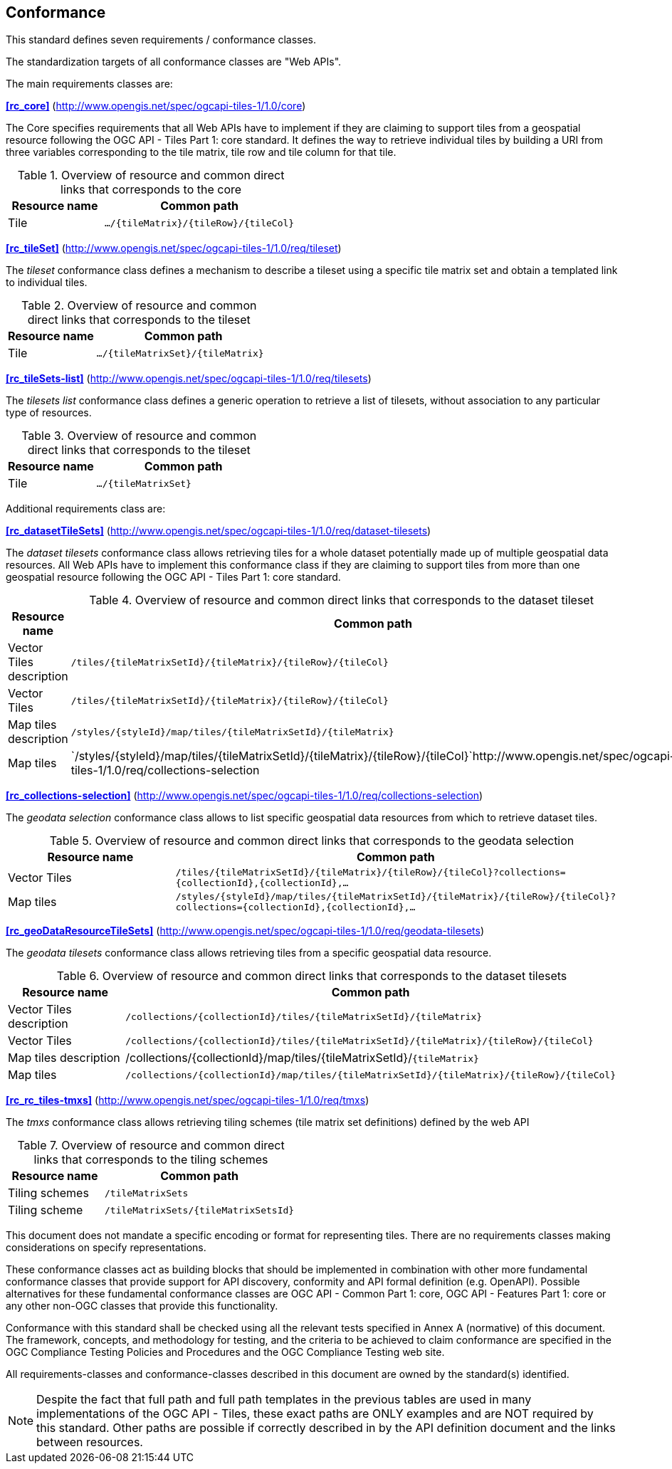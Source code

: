 == Conformance
This standard defines seven requirements / conformance classes.

The standardization targets of all conformance classes are "Web APIs".

The main requirements classes are:

*<<rc_core>>* (http://www.opengis.net/spec/ogcapi-tiles-1/1.0/core)

The Core specifies requirements that all Web APIs have to implement if they are claiming to support tiles from a geospatial resource following the OGC API - Tiles Part 1: core standard.
It defines the way to retrieve individual tiles by building a URI from three variables corresponding to the tile matrix, tile row and tile column for that tile.

[#table_resource_core,reftext='{table-caption} {counter:table-num}']
.Overview of resource and common direct links that corresponds to the core
[cols="33,66",options="header"]
|===
|Resource name |Common path
|Tile |`.../{tileMatrix}/{tileRow}/{tileCol}`
|===

*<<rc_tileSet>>* (http://www.opengis.net/spec/ogcapi-tiles-1/1.0/req/tileset)

The _tileset_ conformance class defines a mechanism to describe a tileset using a specific tile matrix set and obtain a templated link to individual tiles.

[#table_resource_tileset,reftext='{table-caption} {counter:table-num}']
.Overview of resource and common direct links that corresponds to the tileset
[cols="33,66",options="header"]
|===
|Resource name |Common path
|Tile |`.../{tileMatrixSet}/{tileMatrix}`
|===

*<<rc_tileSets-list>>* (http://www.opengis.net/spec/ogcapi-tiles-1/1.0/req/tilesets)

The _tilesets list_ conformance class defines a generic operation to retrieve a list of tilesets, without association to any particular type of resources.

[#table_resource_tileset,reftext='{table-caption} {counter:table-num}']
.Overview of resource and common direct links that corresponds to the tileset
[cols="33,66",options="header"]
|===
|Resource name |Common path
|Tile |`.../{tileMatrixSet}`
|===

Additional requirements class are:

*<<rc_datasetTileSets>>* (http://www.opengis.net/spec/ogcapi-tiles-1/1.0/req/dataset-tilesets)

The _dataset tilesets_ conformance class allows retrieving tiles for a whole dataset potentially made up of multiple geospatial data resources.
All Web APIs have to implement this conformance class if they are claiming to support tiles from more than one geospatial resource following the OGC API - Tiles Part 1: core standard.

[#table_resource_dataset_tileset,reftext='{table-caption} {counter:table-num}']
.Overview of resource and common direct links that corresponds to the dataset tileset
[cols="33,66",options="header"]
|===
|Resource name |Common path
|Vector Tiles description |`/tiles/{tileMatrixSetId}/{tileMatrix}/{tileRow}/{tileCol}`
|Vector Tiles |`/tiles/{tileMatrixSetId}/{tileMatrix}/{tileRow}/{tileCol}`
|Map tiles description | `/styles/{styleId}/map/tiles/{tileMatrixSetId}/{tileMatrix}`
|Map tiles | `/styles/{styleId}/map/tiles/{tileMatrixSetId}/{tileMatrix}/{tileRow}/{tileCol}`http://www.opengis.net/spec/ogcapi-tiles-1/1.0/req/collections-selection
|===

*<<rc_collections-selection>>* (http://www.opengis.net/spec/ogcapi-tiles-1/1.0/req/collections-selection)

The _geodata selection_ conformance class allows to list specific geospatial data resources from which to retrieve dataset tiles.

[#table_resource_geodata_selection,reftext='{table-caption} {counter:table-num}']
.Overview of resource and common direct links that corresponds to the geodata selection
[cols="33,66",options="header"]
|===
|Resource name |Common path
|Vector Tiles |`/tiles/{tileMatrixSetId}/{tileMatrix}/{tileRow}/{tileCol}?collections={collectionId},{collectionId},...`
|Map tiles | `/styles/{styleId}/map/tiles/{tileMatrixSetId}/{tileMatrix}/{tileRow}/{tileCol}?collections={collectionId},{collectionId},...`
|===

*<<rc_geoDataResourceTileSets>>* (http://www.opengis.net/spec/ogcapi-tiles-1/1.0/req/geodata-tilesets)

The _geodata tilesets_ conformance class allows retrieving tiles from a specific geospatial data resource.

[#table_resource_geodata_tilesets,reftext='{table-caption} {counter:table-num}']
.Overview of resource and common direct links that corresponds to the dataset tilesets
[cols="33,66",options="header"]
|===
|Resource name |Common path
|Vector Tiles description |`/collections/{collectionId}/tiles/{tileMatrixSetId}/{tileMatrix}`
|Vector Tiles |`/collections/{collectionId}/tiles/{tileMatrixSetId}/{tileMatrix}/{tileRow}/{tileCol}`
|Map tiles description | /collections/{collectionId}/map/tiles/{tileMatrixSetId}/`{tileMatrix}`
|Map tiles | `/collections/{collectionId}/map/tiles/{tileMatrixSetId}/{tileMatrix}/{tileRow}/{tileCol}`
|===

*<<rc_rc_tiles-tmxs>>* (http://www.opengis.net/spec/ogcapi-tiles-1/1.0/req/tmxs)

The _tmxs_ conformance class allows retrieving tiling schemes (tile matrix set definitions) defined by the web API

[#table_resource_tmxs,reftext='{table-caption} {counter:table-num}']
.Overview of resource and common direct links that corresponds to the tiling schemes
[cols="33,66",options="header"]
|===
|Resource name |Common path
|Tiling schemes |`/tileMatrixSets`
|Tiling scheme |`/tileMatrixSets/{tileMatrixSetsId}`
|===

This document does not mandate a specific encoding or format for representing tiles. There are no requirements classes making considerations on specify representations.

These conformance classes act as building blocks that should be implemented in combination with other more fundamental conformance classes that provide support for API discovery, conformity and API formal definition (e.g. OpenAPI). Possible alternatives for these fundamental conformance classes are OGC API - Common Part 1: core, OGC API - Features Part 1: core or any other non-OGC classes that provide this functionality.

Conformance with this standard shall be checked using all the relevant tests specified in Annex A (normative) of this document. The framework, concepts, and methodology for testing, and the criteria to be achieved to claim conformance are specified in the OGC Compliance Testing Policies and Procedures and the OGC Compliance Testing web site.

All requirements-classes and conformance-classes described in this document are owned by the standard(s) identified.

NOTE: Despite the fact that full path and full path templates in the previous tables are used in many implementations of the OGC API - Tiles, these exact paths are ONLY examples and are NOT required by this standard. Other paths are possible if correctly described in by the API definition document and the links between resources.
